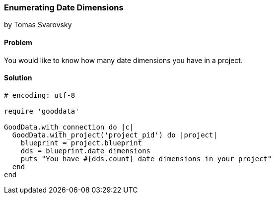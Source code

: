 === Enumerating Date Dimensions
by Tomas Svarovsky

==== Problem
You would like to know how many date dimensions you have in a project.

==== Solution

[source,ruby]
----
# encoding: utf-8

require 'gooddata'

GoodData.with_connection do |c|
  GoodData.with_project('project_pid') do |project|
    blueprint = project.blueprint
    dds = blueprint.date_dimensions
    puts "You have #{dds.count} date dimensions in your project"
  end
end
----
